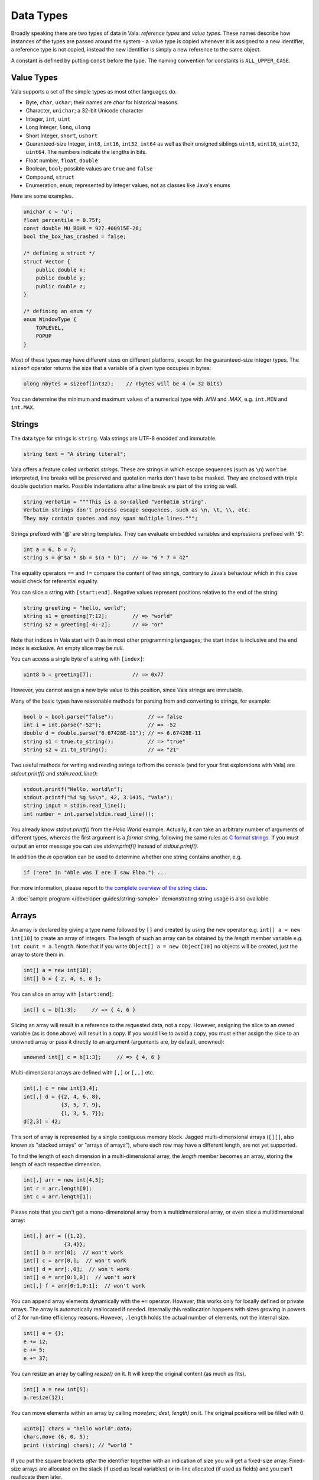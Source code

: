 Data Types
==========

Broadly speaking there are two types of data in Vala: *reference types* and *value types*.  These names describe how instances of the types are passed around the system - a value type is copied whenever it is assigned to a new identifier, a reference type is not copied, instead the new identifier is simply a new reference to the same object.

A constant is defined by putting ``const`` before the type.  The naming convention for constants is ``ALL_UPPER_CASE``.

Value Types
-----------

Vala supports a set of the simple types as most other languages do.

* Byte, ``char``, ``uchar``; their names are *char* for historical reasons.
* Character, ``unichar``; a 32-bit Unicode character
* Integer, ``int``, ``uint``
* Long Integer, ``long``, ``ulong``
* Short Integer, ``short``, ``ushort``
* Guaranteed-size Integer, ``int8``, ``int16``, ``int32``, ``int64`` as well as their unsigned siblings ``uint8``, ``uint16``, ``uint32``, ``uint64``. The numbers indicate the lengths in bits.
* Float number, ``float``, ``double``
* Boolean, ``bool``; possible values are ``true`` and ``false``
* Compound, ``struct``
* Enumeration, ``enum``; represented by integer values, not as classes like Java's enums

Here are some examples.

.. code-block:: vala

   unichar c = 'u';
   float percentile = 0.75f;
   const double MU_BOHR = 927.400915E-26;
   bool the_box_has_crashed = false;

   /* defining a struct */
   struct Vector {
       public double x;
       public double y;
       public double z;
   }

   /* defining an enum */
   enum WindowType {
       TOPLEVEL,
       POPUP
   }

Most of these types may have different sizes on different platforms, except for the guaranteed-size integer types.  The ``sizeof`` operator returns the size that a variable of a given type occupies in bytes:

.. code-block:: vala

   ulong nbytes = sizeof(int32);    // nbytes will be 4 (= 32 bits)

You can determine the minimum and maximum values of a numerical type with *.MIN* and *.MAX*, e.g. ``int.MIN`` and ``int.MAX``.

Strings
-------

The data type for strings is ``string``. Vala strings are UTF-8 encoded and immutable.

.. code-block:: vala

   string text = "A string literal";

Vala offers a feature called *verbatim strings*.  These are strings in which escape sequences (such as ``\n``) won't be interpreted, line breaks will be preserved and quotation marks don't have to be masked.  They are enclosed with triple double quotation marks.  Possible indentations after a line break are part of the string as well.

.. code-block:: vala

   string verbatim = """This is a so-called "verbatim string".
   Verbatim strings don't process escape sequences, such as \n, \t, \\, etc.
   They may contain quotes and may span multiple lines.""";

Strings prefixed with '@' are string templates. They can evaluate embedded variables and expressions prefixed with '$':

.. code-block:: vala

   int a = 6, b = 7;
   string s = @"$a * $b = $(a * b)";  // => "6 * 7 = 42"

The equality operators ``==`` and ``!=`` compare the content of two strings, contrary to Java's behaviour which in this case would check for referential equality.

You can slice a string with ``[start:end]``.  Negative values represent positions relative to the end of the string:

.. code-block:: vala

   string greeting = "hello, world";
   string s1 = greeting[7:12];        // => "world"
   string s2 = greeting[-4:-2];       // => "or"

Note that indices in Vala start with 0 as in most other programming languages; the start index is inclusive and the end index is exclusive. An empty slice may be `null`.

You can access a single byte of a string with ``[index]``:

.. code-block:: vala

   uint8 b = greeting[7];             // => 0x77

However, you cannot assign a new byte value to this position, since Vala strings are immutable.

Many of the basic types have reasonable methods for parsing from and converting to strings, for example:

.. code-block:: vala

   bool b = bool.parse("false");           // => false
   int i = int.parse("-52");               // => -52
   double d = double.parse("6.67428E-11"); // => 6.67428E-11
   string s1 = true.to_string();           // => "true"
   string s2 = 21.to_string();             // => "21"

Two useful methods for writing and reading strings to/from the console (and for your first explorations with Vala) are *stdout.printf()* and *stdin.read_line()*:

.. code-block:: vala

   stdout.printf("Hello, world\n");
   stdout.printf("%d %g %s\n", 42, 3.1415, "Vala");
   string input = stdin.read_line();
   int number = int.parse(stdin.read_line());

You already know *stdout.printf()* from the *Hello World* example.  Actually, it can take an arbitrary number of arguments of different types, whereas the first argument is a *format string*, following the same rules as `C format strings <http://en.wikipedia.org/wiki/Printf>`_. If you must output an error message you can use *stderr.printf()* instead of *stdout.printf()*.

In addition the *in* operation can be used to determine whether one string contains another, e.g.

.. code-block:: vala

   if ("ere" in "Able was I ere I saw Elba.") ...

For more information, please report to `the complete overview of the string class <http://www.valadoc.org/glib-2.0/string.html>`_.

A :doc:`sample program </developer-guides/string-sample>` demonstrating string usage is also available.

Arrays
------

An array is declared by giving a type name followed by ``[]`` and created by using the ``new`` operator e.g. ``int[] a = new int[10]`` to create an array of integers.  The length of such an array can be obtained by the *length* member variable e.g. ``int count = a.length``.  Note that if you write ``Object[] a = new Object[10]`` no objects will be created, just the array to store them in.

.. code-block:: vala

   int[] a = new int[10];
   int[] b = { 2, 4, 6, 8 };

You can slice an array with ``[start:end]``:

.. code-block:: vala

   int[] c = b[1:3];     // => { 4, 6 }

Slicing an array will result in a reference to the requested data, not a copy.  However, assigning the slice to an owned variable (as is done above) will result in a copy.  If you would like to avoid a copy, you must either assign the slice to an unowned array or pass it directly to an argument (arguments are, by default, unowned):

.. code-block:: vala

   unowned int[] c = b[1:3];     // => { 4, 6 }

Multi-dimensional arrays are defined with ``[,]`` or ``[,,]`` etc.

.. code-block:: vala

   int[,] c = new int[3,4];
   int[,] d = {{2, 4, 6, 8},
               {3, 5, 7, 9},
               {1, 3, 5, 7}};
   d[2,3] = 42;

This sort of array is represented by a single contiguous memory block.  Jagged multi-dimensional arrays (``[][]``, also known as "stacked arrays" or "arrays of arrays"), where each row may have a different length, are not yet supported.

To find the length of each dimension in a multi-dimensional array, the *length* member becomes an array, storing the length of each respective dimension.

.. code-block:: vala

   int[,] arr = new int[4,5];
   int r = arr.length[0];
   int c = arr.length[1];

Please note that you can't get a mono-dimensional array from a multidimensional array, or even slice a multidimensional array:

.. code-block:: vala

   int[,] arr = {{1,2},
                {3,4}};
   int[] b = arr[0];  // won't work
   int[] c = arr[0,];  // won't work
   int[] d = arr[:,0];  // won't work
   int[] e = arr[0:1,0];  // won't work
   int[,] f = arr[0:1,0:1];  // won't work

You can append array elements dynamically with the ``+=`` operator.  However, this works only for locally defined or private arrays.  The array is automatically reallocated if needed.  Internally this reallocation happens with sizes growing in powers of 2 for run-time efficiency reasons.  However, ``.length`` holds the actual number of elements, not the internal size.

.. code-block:: vala

   int[] e = {};
   e += 12;
   e += 5;
   e += 37;

You can resize an array by calling *resize()* on it. It will keep the original content (as much as fits).

.. code-block:: vala

   int[] a = new int[5];
   a.resize(12);

You can move elements within an array by calling *move(src, dest, length)* on it. The original positions will be filled with 0.

.. code-block:: vala

   uint8[] chars = "hello world".data;
   chars.move (6, 0, 5);
   print ((string) chars); // "world "

If you put the square brackets *after* the identifier together with an indication of size you will get a fixed-size array.  Fixed-size arrays are allocated on the stack (if used as local variables) or in-line allocated (if used as fields) and you can't reallocate them later.

.. code-block:: vala

   int f[10];     // no 'new ...'

Vala does not do any bounds checking for array access at runtime.  If you need more safety you should use a more sophisticated data structure like an *ArrayList*. You will learn more about that later in the section about *collections*.

Reference Types
---------------

The reference types are all types declared as a class, regardless of whether they are descended from GLib's *Object* or not. Vala will ensure that when you pass an object by reference the system will keep track of the number of references currently alive in order to manage the memory for you. The value of a reference that does not point anywhere is ``null``. More on classes and their features in the section about object oriented programming.

.. code-block:: vala

   /* defining a class */
   class Track : GLib.Object {             /* subclassing 'GLib.Object' */
       public double mass;                 /* a public field */
       public double name { get; set; }	/* a public property */
       private bool terminated = false;	/* a private field */
       public void terminate() {           /* a public method */
           terminated = true;
       }
   }

Static Type Casting
-------------------

In Vala, you can cast a variable from one type to another. For a static type cast, a variable is casted by the desired type name with parenthesis.  A static cast doesn't impose any runtime type safety checking. It works for all Vala types. For example,

.. code-block:: vala

   int i = 10;
   float j = (float) i;

Vala supports another casting mechanism called *dynamic cast* which performs runtime type checking and is described in the section about object oriented programming.

Type Inference
--------------

Vala has a mechanism called *type inference*, whereby a local variable may be defined using ``var`` instead of giving a type, so long as it is unambiguous what type is meant. The type is inferred from the right hand side of the assignment. It helps reduce unnecessary redundancy in your code without sacrificing static typing:

.. code-block:: vala

   var p = new Person();     // same as: Person p = new Person();
   var s = "hello";          // same as: string s = "hello";
   var l = new List<int>();  // same as: List<int> l = new List<int>();
   var i = 10;               // same as: int i = 10;

This only works for local variables.  Type inference is especially useful for types with generic type arguments (more on these later).  Compare

.. code-block:: vala

   MyFoo<string, MyBar<string, int>> foo = new MyFoo<string, MyBar<string, int>>();

vs.

.. code-block:: vala

   var foo = new MyFoo<string, MyBar<string, int>>();

Defining new Type from other
----------------------------

Defining a new type is a matter of derive it from the one you need. Here is an example:

.. code-block:: vala

   /* defining an alias for a basic type (equivalent to typedef int Integer in C)*/
   [SimpleType]
   public struct Integer : uint {
   }

.. code-block:: vala

   /* Define a new type from a container like GLib.List with elements type GLib.Value */
   public class ValueList : GLib.List<GLib.Value> {
       [CCode (has_construct_function = false)]
       protected ValueList ();
       public static GLib.Type get_type ();
   }

